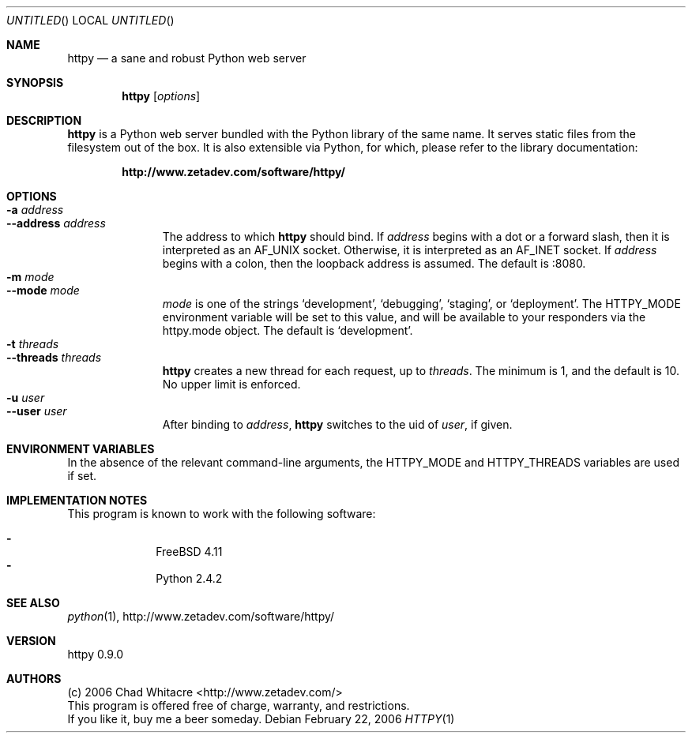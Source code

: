 .Dd February 22, 2006
.Os
.Dt HTTPY 1 LOCAL
.\"
.\"
.\"
.\"
.\"
.Sh NAME
.Nm httpy
.Nd a sane and robust Python web server
.\"
.\"
.\"
.\"
.\"
.Sh SYNOPSIS
.Nm
.Op Ar options
.\"
.\"
.\"
.\"
.\"
.Sh DESCRIPTION
.Nm
is a Python web server bundled with the Python library of the same name. It
serves static files from the filesystem out of the box. It is also extensible
via Python, for which, please refer to the library documentation:
.Pp
.Dl http://www.zetadev.com/software/httpy/
.\"
.\"
.\"
.\"
.\"
.Sh OPTIONS
.Bl -tag -width "--threads" -compact
.It Fl a Ar address
.It Fl -address Ar address
The address to which
.Nm
should bind. If
.Ar address
begins with a dot or a forward slash, then it is interpreted as an AF_UNIX
socket. Otherwise, it is interpreted as an AF_INET socket. If
.Ar address
begins with a colon, then the loopback address is assumed. The default is :8080.
.It Fl m Ar mode
.It Fl -mode Ar mode
.Ar mode
is one of the strings
.Sq development ,
.Sq debugging ,
.Sq staging ,
or
.Sq deployment .
The
.Ev HTTPY_MODE
environment variable will be set to this value, and will be available to your
responders via the httpy.mode object. The default is
.Sq development .
.It Fl t Ar threads
.It Fl -threads Ar threads
.Nm
creates a new thread for each request, up to
.Ar threads .
The minimum is 1, and the default is 10. No upper limit is enforced.
.It Fl u Ar user
.It Fl -user Ar user
After binding to
.Ar address ,
.Nm
switches to the uid of
.Ar user ,
if given.
.\"
.\"
.\"
.\"
.\"
.Sh ENVIRONMENT VARIABLES
In the absence of the relevant command-line arguments, the
.Ev HTTPY_MODE
and HTTPY_THREADS
variables are used if set.
.\"
.\"
.\"
.\"
.\"
.Sh IMPLEMENTATION NOTES
This program is known to work with the following software:
.Pp
.Bl -dash -offset indent -compact
.It
FreeBSD 4.11
.It
Python 2.4.2
.El
.\"
.\"
.\"
.\"
.\"
.\".Sh FILES
.\"
.\"
.\"
.\"
.\"
.\".Sh EXAMPLES
.\"
.\"
.\"
.\"
.\"
.Sh SEE ALSO
.Xr python 1 ,
http://www.zetadev.com/software/httpy/
.\"
.\"
.\"
.\"
.\"
.Sh VERSION
httpy 0.9.0
.\"
.\"
.\"
.\"
.\"
.Sh AUTHORS
.Bl -item -compact
.It
(c) 2006 Chad Whitacre <http://www.zetadev.com/>
.It
This program is offered free of charge, warranty, and restrictions.
.It
If you like it, buy me a beer someday.
.El
